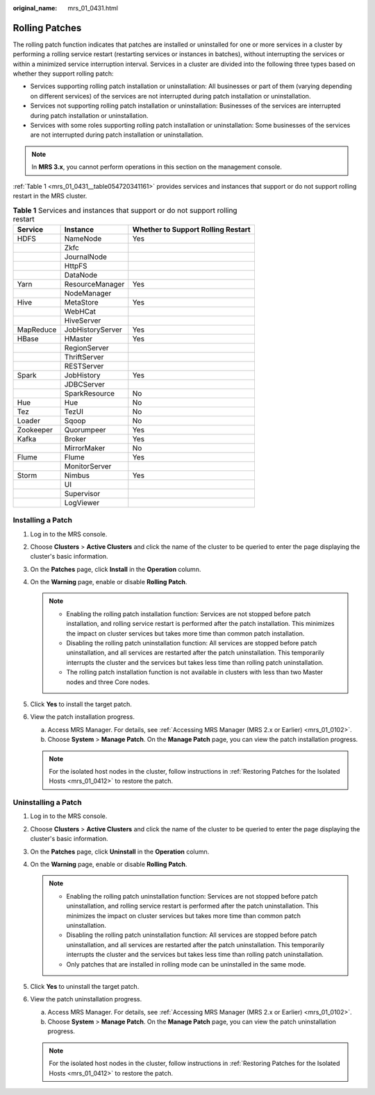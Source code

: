 :original_name: mrs_01_0431.html

.. _mrs_01_0431:

Rolling Patches
===============

The rolling patch function indicates that patches are installed or uninstalled for one or more services in a cluster by performing a rolling service restart (restarting services or instances in batches), without interrupting the services or within a minimized service interruption interval. Services in a cluster are divided into the following three types based on whether they support rolling patch:

-  Services supporting rolling patch installation or uninstallation: All businesses or part of them (varying depending on different services) of the services are not interrupted during patch installation or uninstallation.
-  Services not supporting rolling patch installation or uninstallation: Businesses of the services are interrupted during patch installation or uninstallation.
-  Services with some roles supporting rolling patch installation or uninstallation: Some businesses of the services are not interrupted during patch installation or uninstallation.

.. note::

   In **MRS 3.x**, you cannot perform operations in this section on the management console.

:ref:`Table 1 <mrs_01_0431__table054720341161>` provides services and instances that support or do not support rolling restart in the MRS cluster.

.. _mrs_01_0431__table054720341161:

.. table:: **Table 1** Services and instances that support or do not support rolling restart

   ========= ================ ==================================
   Service   Instance         Whether to Support Rolling Restart
   ========= ================ ==================================
   HDFS      NameNode         Yes
   \         Zkfc
   \         JournalNode
   \         HttpFS
   \         DataNode
   Yarn      ResourceManager  Yes
   \         NodeManager
   Hive      MetaStore        Yes
   \         WebHCat
   \         HiveServer
   MapReduce JobHistoryServer Yes
   HBase     HMaster          Yes
   \         RegionServer
   \         ThriftServer
   \         RESTServer
   Spark     JobHistory       Yes
   \         JDBCServer
   \         SparkResource    No
   Hue       Hue              No
   Tez       TezUI            No
   Loader    Sqoop            No
   Zookeeper Quorumpeer       Yes
   Kafka     Broker           Yes
   \         MirrorMaker      No
   Flume     Flume            Yes
   \         MonitorServer
   Storm     Nimbus           Yes
   \         UI
   \         Supervisor
   \         LogViewer
   ========= ================ ==================================

Installing a Patch
------------------

#. Log in to the MRS console.
#. Choose **Clusters** > **Active Clusters** and click the name of the cluster to be queried to enter the page displaying the cluster's basic information.
#. On the **Patches** page, click **Install** in the **Operation** column.
#. On the **Warning** page, enable or disable **Rolling Patch**.

   .. note::

      -  Enabling the rolling patch installation function: Services are not stopped before patch installation, and rolling service restart is performed after the patch installation. This minimizes the impact on cluster services but takes more time than common patch installation.
      -  Disabling the rolling patch uninstallation function: All services are stopped before patch uninstallation, and all services are restarted after the patch uninstallation. This temporarily interrupts the cluster and the services but takes less time than rolling patch uninstallation.
      -  The rolling patch installation function is not available in clusters with less than two Master nodes and three Core nodes.

#. Click **Yes** to install the target patch.
#. View the patch installation progress.

   a. Access MRS Manager. For details, see :ref:`Accessing MRS Manager (MRS 2.x or Earlier) <mrs_01_0102>`.
   b. Choose **System** > **Manage Patch**. On the **Manage Patch** page, you can view the patch installation progress.

   .. note::

      For the isolated host nodes in the cluster, follow instructions in :ref:`Restoring Patches for the Isolated Hosts <mrs_01_0412>` to restore the patch.

Uninstalling a Patch
--------------------

#. Log in to the MRS console.
#. Choose **Clusters** > **Active Clusters** and click the name of the cluster to be queried to enter the page displaying the cluster's basic information.
#. On the **Patches** page, click **Uninstall** in the **Operation** column.
#. On the **Warning** page, enable or disable **Rolling Patch**.

   .. note::

      -  Enabling the rolling patch uninstallation function: Services are not stopped before patch uninstallation, and rolling service restart is performed after the patch uninstallation. This minimizes the impact on cluster services but takes more time than common patch uninstallation.
      -  Disabling the rolling patch uninstallation function: All services are stopped before patch uninstallation, and all services are restarted after the patch uninstallation. This temporarily interrupts the cluster and the services but takes less time than rolling patch uninstallation.
      -  Only patches that are installed in rolling mode can be uninstalled in the same mode.

#. Click **Yes** to uninstall the target patch.
#. View the patch uninstallation progress.

   a. Access MRS Manager. For details, see :ref:`Accessing MRS Manager (MRS 2.x or Earlier) <mrs_01_0102>`.
   b. Choose **System** > **Manage Patch**. On the **Manage Patch** page, you can view the patch uninstallation progress.

   .. note::

      For the isolated host nodes in the cluster, follow instructions in :ref:`Restoring Patches for the Isolated Hosts <mrs_01_0412>` to restore the patch.
